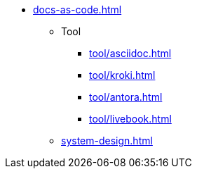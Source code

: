 * xref:docs-as-code.adoc[]
** Tool
*** xref:tool/asciidoc.adoc[]
*** xref:tool/kroki.adoc[]
*** xref:tool/antora.adoc[]
*** xref:tool/livebook.adoc[]
** xref:system-design.adoc[]